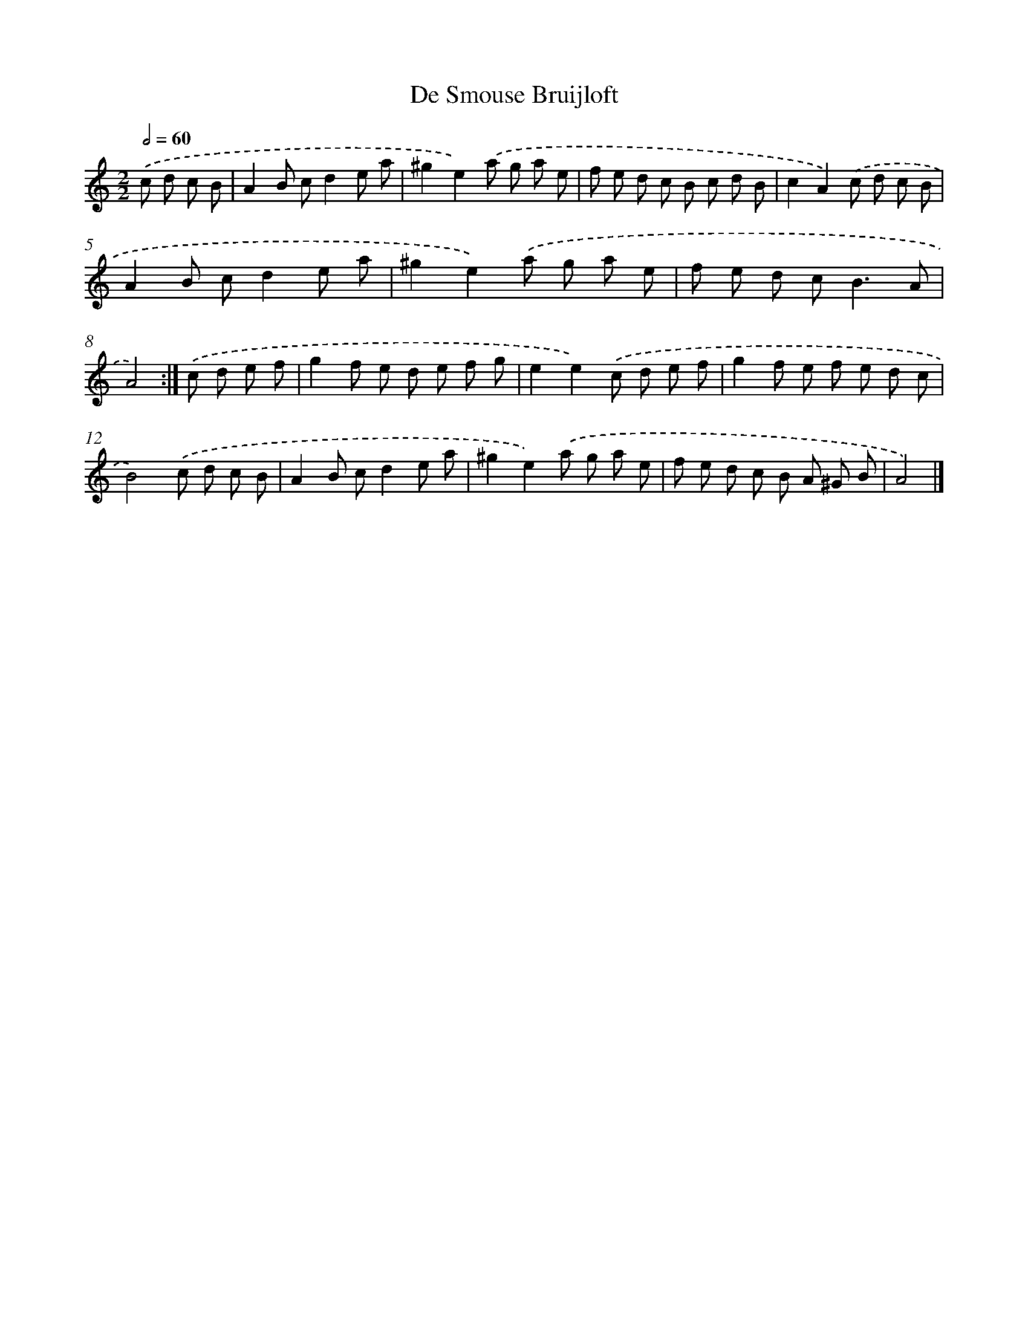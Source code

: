 X: 6005
T: De Smouse Bruijloft
%%abc-version 2.0
%%abcx-abcm2ps-target-version 5.9.1 (29 Sep 2008)
%%abc-creator hum2abc beta
%%abcx-conversion-date 2018/11/01 14:36:24
%%humdrum-veritas 1788110968
%%humdrum-veritas-data 3092081608
%%continueall 1
%%barnumbers 0
L: 1/8
M: 2/2
Q: 1/2=60
K: C clef=treble
.('c d c B [I:setbarnb 1]|
A2B cd2e a |
^g2e2).('a g a e |
f e d c B c d B |
c2A2).('c d c B |
A2B cd2e a |
^g2e2).('a g a e |
f e d c2<B2A |
A4) :|]
.('c d e f [I:setbarnb 9]|
g2f e d e f g |
e2e2).('c d e f |
g2f e f e d c |
B4).('c d c B |
A2B cd2e a |
^g2e2).('a g a e |
f e d c B A ^G B |
A4) |]

